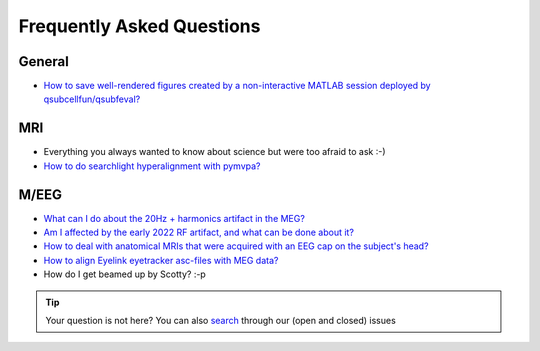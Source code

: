 Frequently Asked Questions
==========================

General
-------

* `How to save well-rendered figures created by a non-interactive MATLAB session deployed by qsubcellfun/qsubfeval? <FAQ/HPC/qsubfeval_plotting.html>`__

MRI
---

* Everything you always wanted to know about science but were too afraid to ask :-)
* `How to do searchlight hyperalignment with pymvpa? <FAQ/MRI/hyperalignment.html>`__

M/EEG
-----

* `What can I do about the 20Hz + harmonics artifact in the MEG? <FAQ/MEG/camera_artifact.html>`__
* `Am I affected by the early 2022 RF artifact, and what can be done about it? <FAQ/MEG/rf_artifact.html>`__
* `How to deal with anatomical MRIs that were acquired with an EEG cap on the subject's head? <FAQ/MEG/eeg_headmodel.html>`__
* `How to align Eyelink eyetracker asc-files with MEG data? <FAQ/MEG/meg_eyelink.html>`__
* How do I get beamed up by Scotty? :-p

.. tip::
   Your question is not here? You can also `search <https://github.com/Donders-Institute/staff-scientists/issues?q=>`__ through our (open and closed) issues
